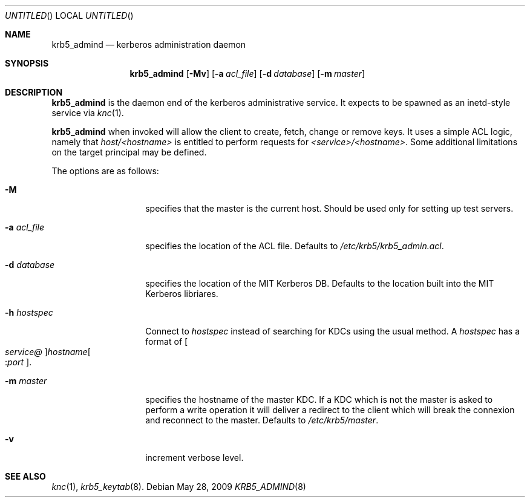 .\"
.\"
.\" Blame: Roland Dowdeswell <elric@imrryr.org>
.Dd May 28, 2009
.Os
.Dt KRB5_ADMIND 8
.Sh NAME
.Nm krb5_admind
.Nd kerberos administration daemon
.Sh SYNOPSIS
.Nm
.Op Fl Mv
.Op Fl a Ar acl_file
.Op Fl d Ar database
.Op Fl m Ar master
.Sh DESCRIPTION
.Nm
is the daemon end of the kerberos administrative service.
It expects to be spawned as an inetd-style service via
.Xr knc 1 .
.Pp
.Nm
when invoked will allow the client to create, fetch, change or remove keys.
It uses a simple ACL logic, namely that
.Ar host/<hostname>
is entitled to perform requests for
.Ar <service>/<hostname> .
Some additional limitations on the target principal may be defined.
.Pp
The options are as follows:
.Bl -tag -width indentxxxxxx
.It Fl M
specifies that the master is the current host.
Should be used only for setting up test servers.
.It Fl a Ar acl_file
specifies the location of the ACL file.
Defaults to
.Pa /etc/krb5/krb5_admin.acl .
.It Fl d Ar database
specifies the location of the MIT Kerberos DB.
Defaults to the location built into the MIT Kerberos libriares.
.It Fl h Ar hostspec
Connect to
.Ar hostspec
instead of searching for KDCs using the usual method.
A
.Ar hostspec
has a format of
.Oo Ar service@ Oc Ns Ar hostname Ns Oo : Ns Ar port Oc .
.It Fl m Ar master
specifies the hostname of the master KDC.
If a KDC which is not the master is asked to perform a write operation
it will deliver a redirect to the client which will break the connexion
and reconnect to the master.
Defaults to
.Pa /etc/krb5/master .
.It Fl v
increment verbose level.
.El
.Sh SEE ALSO
.Xr knc 1 ,
.Xr krb5_keytab 8 .
